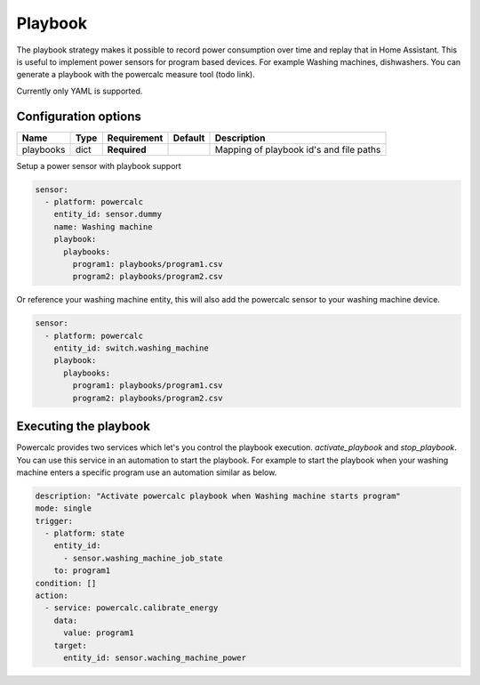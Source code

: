 ========
Playbook
========

The playbook strategy makes it possible to record power consumption over time and replay that in Home Assistant.
This is useful to implement power sensors for program based devices. For example Washing machines, dishwashers.
You can generate a playbook with the powercalc measure tool (todo link).

Currently only YAML is supported.

Configuration options
---------------------

+---------------+-------+--------------+----------+-----------------------------------------+
| Name          | Type  | Requirement  | Default  | Description                             |
+===============+=======+==============+==========+=========================================+
| playbooks     | dict  | **Required** |          | Mapping of playbook id's and file paths |
+---------------+-------+--------------+----------+-----------------------------------------+

Setup a power sensor with playbook support

.. code-block:: yaml

    sensor:
      - platform: powercalc
        entity_id: sensor.dummy
        name: Washing machine
        playbook:
          playbooks:
            program1: playbooks/program1.csv
            program2: playbooks/program2.csv

Or reference your washing machine entity, this will also add the powercalc sensor to your washing machine device.

.. code-block:: yaml

    sensor:
      - platform: powercalc
        entity_id: switch.washing_machine
        playbook:
          playbooks:
            program1: playbooks/program1.csv
            program2: playbooks/program2.csv

Executing the playbook
----------------------

Powercalc provides two services which let's you control the playbook execution. `activate_playbook` and `stop_playbook`.
You can use this service in an automation to start the playbook.
For example to start the playbook when your washing machine enters a specific program use an automation similar as below.

.. code-block:: yaml

    description: "Activate powercalc playbook when Washing machine starts program"
    mode: single
    trigger:
      - platform: state
        entity_id:
          - sensor.washing_machine_job_state
        to: program1
    condition: []
    action:
      - service: powercalc.calibrate_energy
        data:
          value: program1
        target:
          entity_id: sensor.waching_machine_power

